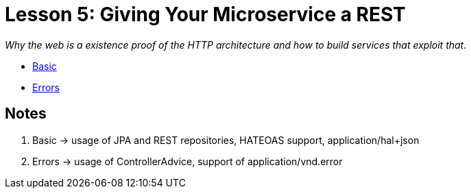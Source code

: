 :compat-mode:
= Lesson 5: Giving Your Microservice a REST

_Why the web is a existence proof of the HTTP architecture and how to build
services that exploit that._

- link:livelessons-rest-basic[Basic]
- link:livelessons-rest-errors[Errors]

== Notes
. Basic -> usage of JPA and REST repositories, HATEOAS support, application/hal+json
. Errors -> usage of ControllerAdvice, support of application/vnd.error
